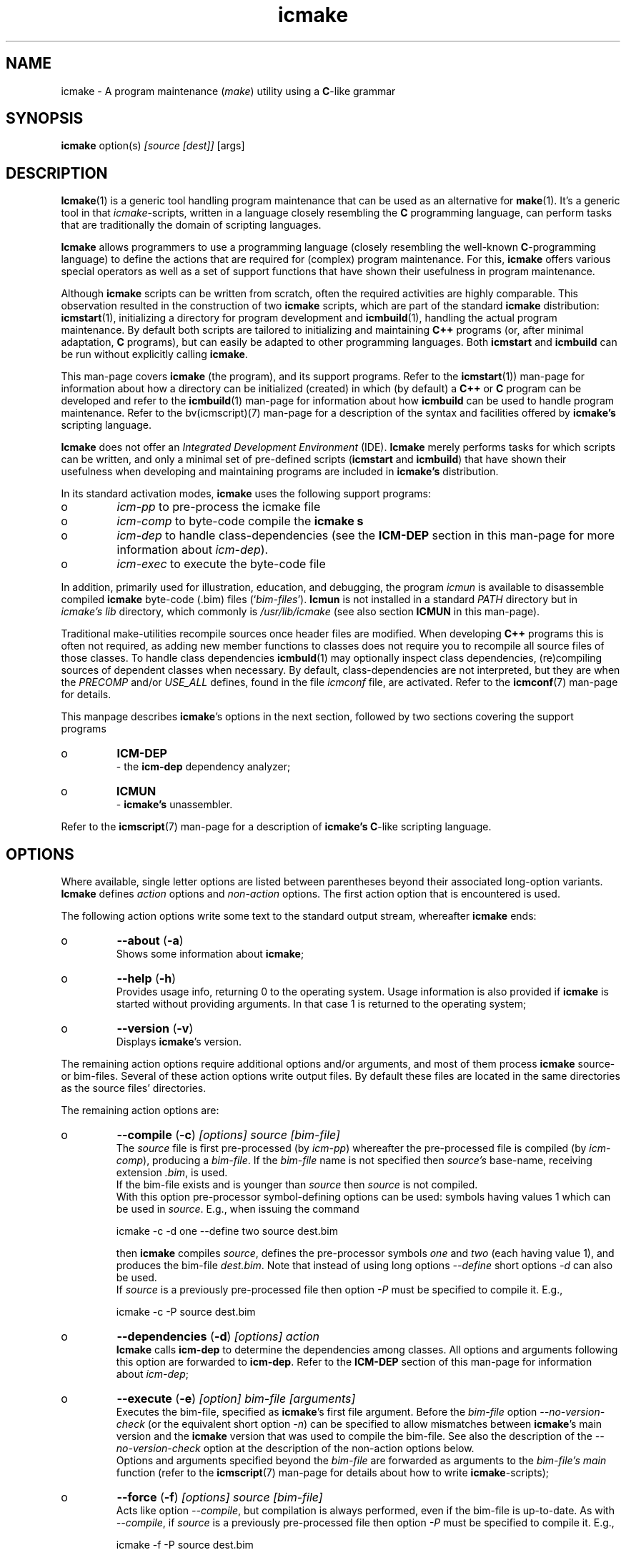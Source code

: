 .TH "icmake" "1" "1992\-2021" "icmake\&.10\&.01\&.01" "A program maintenance utility"

.PP 
.SH "NAME"
icmake \- A program maintenance (\fImake\fP) utility using a
\fBC\fP\-like grammar
.PP 
.SH "SYNOPSIS"
\fBicmake\fP option(s) \fI[source [dest]]\fP [args]
.PP 
.SH "DESCRIPTION"

.PP 
\fBIcmake\fP(1) is a generic tool handling program maintenance that can be used
as an alternative for \fBmake\fP(1)\&. It\(cq\&s a generic tool in that
\fIicmake\fP\-scripts, written in a language closely resembling the \fBC\fP
programming language, can perform tasks that are traditionally the domain of
scripting languages\&.
.PP 
\fBIcmake\fP allows programmers to use a programming language (closely resembling the
well\-known \fBC\fP\-programming language) to define the actions that are required
for (complex) program maintenance\&. For this, \fBicmake\fP offers various special
operators as well as a set of support functions that have shown their
usefulness in program maintenance\&.
.PP 
Although \fBicmake\fP scripts can be written from scratch, often the required
activities are highly comparable\&. This observation resulted in the
construction of two \fBicmake\fP scripts, which are part of the standard
\fBicmake\fP distribution: \fBicmstart\fP(1), initializing a directory for program
development and \fBicmbuild\fP(1), handling the actual program maintenance\&. By
default both scripts are  tailored to initializing and maintaining \fBC++\fP
programs (or, after minimal adaptation, \fBC\fP programs), but can easily be
adapted to other programming languages\&. Both \fBicmstart\fP and \fBicmbuild\fP can
be run without explicitly calling \fBicmake\fP\&.
.PP 
This man\-page covers \fBicmake\fP (the program), and its support programs\&. Refer to
the \fBicmstart\fP(1)) man\-page for information about how a directory can be
initialized (created) in which (by default) a \fBC++\fP or \fBC\fP program can be
developed and refer to the \fBicmbuild\fP(1) man\-page for information about how
\fBicmbuild\fP can be used to handle program maintenance\&. Refer to the
bv(icmscript)(7) man\-page for a description of the syntax and facilities
offered by \fBicmake\(cq\&s\fP scripting language\&.
.PP 
\fBIcmake\fP does not offer an \fIIntegrated Development Environment\fP (IDE)\&. \fBIcmake\fP
merely performs tasks for which scripts can be written, and only a minimal set
of pre\-defined scripts (\fBicmstart\fP and \fBicmbuild\fP) that have shown their
usefulness when developing and maintaining programs are included in
\fBicmake\(cq\&s\fP distribution\&.
.PP 
In its standard activation modes, \fBicmake\fP uses the following support programs:
.IP o 
\fIicm\-pp\fP     to pre\-process the icmake file 
.IP o 
\fIicm\-comp\fP   to byte\-code compile the \fBicmake\fP  \fBs\fP
.IP o 
\fIicm\-dep\fP to handle class\-dependencies (see the \fBICM\-DEP\fP
section in this man\-page for more information about \fIicm\-dep\fP)\&.
.IP o 
\fIicm\-exec\fP to execute the byte\-code file

.PP 
In addition, primarily used for illustration, education, and debugging, the
program \fIicmun\fP is available to disassemble compiled \fBicmake\fP byte\-code (\&.bim)
files (`\fIbim\-files\fP\(cq\&)\&. \fBIcmun\fP is not installed in a standard \fIPATH\fP
directory but in \fIicmake\(cq\&s\fP \fIlib\fP directory, which commonly is
\fI/usr/lib/icmake\fP (see also section \fBICMUN\fP in this man\-page)\&. 
.PP 
Traditional make\-utilities recompile sources once header files are
modified\&. When developing \fBC++\fP programs this is often not required, as
adding new member functions to classes does not require you to recompile all
source files of those classes\&. To handle class dependencies \fBicmbuld\fP(1) may
optionally inspect class dependencies, (re)compiling sources of dependent
classes when necessary\&. By default, class\-dependencies are not interpreted,
but they are when the \fIPRECOMP\fP and/or \fIUSE_ALL\fP defines, found in the
file \fIicmconf\fP file, are activated\&. Refer to the \fBicmconf\fP(7) man\-page for
details\&.
.PP 
This manpage describes \fBicmake\fP\(cq\&s options in the next section, followed by two
sections covering the support programs
.IP o 
\fBICM\-DEP\fP
.br 
\- the \fBicm\-dep\fP dependency analyzer;
.IP o 
\fBICMUN\fP
.br 
\- \fBicmake\(cq\&s\fP unassembler\&.

.PP 
Refer to the \fBicmscript\fP(7) man\-page for a description of \fBicmake\(cq\&s\fP
\fBC\fP\-like scripting language\&.
.PP 
.SH "OPTIONS"

.PP 
Where available, single letter options are listed between parentheses
beyond their associated long\-option variants\&. \fBIcmake\fP defines \fIaction\fP options
and \fInon\-action\fP options\&. The first action option that is encountered is
used\&.
.PP 
The following action options write some text to the standard output
stream, whereafter \fBicmake\fP ends:
.IP o 
\fB\-\-about\fP (\fB\-a\fP)
.br 
Shows some information about \fBicmake\fP;
.IP 
.IP o 
\fB\-\-help\fP (\fB\-h\fP)
.br 
Provides usage info, returning 0 to the operating system\&. Usage
information is also provided if \fBicmake\fP is started without providing
arguments\&. In that case 1 is returned to the operating system;
.IP 
.IP o 
\fB\-\-version\fP (\fB\-v\fP)
.br 
Displays \fBicmake\fP\(cq\&s version\&.

.PP 
The remaining action options require additional options and/or arguments,
and most of them process \fBicmake\fP source\- or bim\-files\&. Several of these action
options write output files\&. By default these files are located in the same
directories as the source files\(cq\& directories\&.
.PP 
The remaining action options are:
.IP o 
\fB\-\-compile\fP (\fB\-c\fP) \fI[options] source [bim\-file]\fP 
.br 
The \fIsource\fP file is first pre\-processed (by \fIicm\-pp\fP) whereafter
the pre\-processed file is compiled (by \fIicm\-comp\fP), producing a
\fIbim\-file\fP\&.  If the \fIbim\-file\fP name is not specified then
\fIsource\(cq\&s\fP base\-name, receiving extension \fI\&.bim\fP, is used\&.
.br 
If the bim\-file exists and is younger than \fIsource\fP then \fIsource\fP
is not compiled\&.
.br 
With this option pre\-processor symbol\-defining options can be used:
symbols having values 1 which can be used in \fIsource\fP\&. E\&.g\&., when
issuing the command
.nf 

    icmake \-c \-d one \-\-define two source dest\&.bim
       
.fi 
then \fBicmake\fP compiles \fIsource\fP, defines the pre\-processor symbols
\fIone\fP and \fItwo\fP (each having value 1), and produces the bim\-file
\fIdest\&.bim\fP\&. Note that instead of using long options \fI\-\-define\fP
short options \fI\-d\fP can also be used\&.
.br 
If \fIsource\fP is a previously pre\-processed file then option \fI\-P\fP
must be specified to compile it\&. E\&.g\&.,
.nf 

    icmake \-c \-P source dest\&.bim
       
.fi 

.IP 
.IP o 
\fB\-\-dependencies\fP (\fB\-d\fP) \fI[options] action\fP
.br 
\fBIcmake\fP calls \fBicm\-dep\fP to determine the dependencies among
classes\&. All options and arguments following this option are forwarded
to \fBicm\-dep\fP\&. Refer to the \fBICM\-DEP\fP section of this man\-page for
information about \fIicm\-dep\fP;
.IP 
.IP o 
\fB\-\-execute\fP (\fB\-e\fP) \fI[option] bim\-file [arguments]\fP
.br 
Executes the bim\-file, specified as \fBicmake\fP\(cq\&s first file argument\&. Before
the \fIbim\-file\fP option \fI\-\-no\-version\-check\fP (or the equivalent
short option \fI\-n\fP) can be specified to allow mismatches between
\fBicmake\fP\(cq\&s main version and the \fBicmake\fP version that was used to compile
the bim\-file\&. See also the description of the \fI\-\-no\-version\-check\fP
option at the description of the non\-action options below\&.
.br 
Options and arguments specified beyond the \fIbim\-file\fP are forwarded
as arguments to the \fIbim\-file\(cq\&s main\fP function (refer to the
\fBicmscript\fP(7) man\-page for details about how to write
\fBicmake\fP\-scripts);
.IP 
.IP o 
\fB\-\-force\fP (\fB\-f\fP) \fI[options] source [bim\-file]\fP 
.br 
Acts like option \fI\-\-compile\fP, but compilation is always performed,
even if the bim\-file is up\-to\-date\&. As with \fI\-\-compile\fP, if
\fIsource\fP is a previously pre\-processed file then option \fI\-P\fP must
be specified to compile it\&. E\&.g\&.,
.nf 

    icmake \-f \-P source dest\&.bim
       
.fi 

.IP 
.IP o 
\fB\-\-preprocess\fP (\fB\-p\fP)  \fI[options] source [pim\-file]\fP 
.br 
The file specified as first argument is pre\-processed, producing a
`\fI\&.pim\fP\(cq\& file\&. If a second filename argument is provided then that
file becomes the \fI\&.pim\fP file\&. If not specified, then
the first filename, using the extension \fI\&.pim\fP, is used\&. 
.br 
With this option pre\-processor symbol\-defining options can be used:
symbols having values 1 which can be used in \fIsource\fP\&. E\&.g\&., when
issuing the command
.nf 

    icmake \-p \-d one \-\-define two source dest\&.pim
       
.fi 
then \fBicmake\fP pre\-processes \fIsource\fP, defines the pre\-processor symbols
\fIone\fP and \fItwo\fP (each having value 1), and produces the pim\-file
\fIdest\&.pim\fP\&. Note that instead of using long options \fI\-\-define\fP
short options \fI\-d\fP can also be used;
.IP 
.IP o 
\fB\-\-source\fP (\fB\-s\fP)  \fI[options] source [arguments]\fP 
.br 
\fBIcmake\fP uses \fI\-\-compile\fP to compile the \fBicmake\fP source file specified as
first argument (constructing the default bim\-file if necessary) and
then uses \fI\-\-execute\fP to execute the bim\-file, forwarding any
subsequent \fIarguments\fP as\-is to the \fIbim\-file\(cq\&s main\fP
function\&.
.br 
With this option pre\-processor options as well as the 
\fI\-\-no\-version\-check\fP execute option can be used\&. When using the
latter option it must follow the pre\-processor options (if specified)
and it must be preceded by \fI\-\-execute\fP (or \fI\-e\fP)\&. E\&.g\&., when
issuing the command
.nf 

    icmake \-s \-d one \-en source 
       
.fi 
then \fBicmake\fP first compiles \fIsource\fP, defining the pre\-processor symbol
\fIone\fP, and then executes the bim\-file, passing
\fI\-\-no\-version\-check\fP to \fIicm\-exec\fP;
.IP 
.IP o 
\fB\-t\fP \fItmpspec\fP \fI[options] source [arguments]\fP 
.br 
This option is intended for \fBicmake\fP\-scripts although it can also be used
in a command\-line \fBicmake\fP call\&. Its argument \fItmpspec\fP is either a
single dot (as in \fI\-t\&.\fP) in which case \fBicmake\fP determines the name of
the bim\-file in the directory \fBicmake\fP uses for temporary files (see
option \fI\-\-tmpdir\fP below), or it uses \fItmpspec\fP as the filename to
write the bim\-file to (which file is also removed once the script\(cq\&s
execution ends)\&.
.br 
At the \fIoptions\fP pre\-processor options as well as the 
\fI\-\-no\-version\-check\fP execute option can be specified\&. When using the
latter option it must follow the pre\-processor options (if specified)
and it must be preceded by \fI\-\-execute\fP (or \fI\-e\fP)\&.
.br 
The argument \fIsource\fP is the name of the \fBicmake\fP script to process, and
\fIsource\fP may optionally be followed by \fIarguments\fP\&. Those
arguments are forwarded as\-is to the script\(cq\&s \fImain\fP function, where
they appear as elements of its \fIlist argv\fP parameter\&.
.IP 
Rather than using the explicit command\-line call \fIicmake \-t\&. \&.\&.\&.\fP the
\fI\-t\fP option is normally used in the first line of an (executable) (so
usually \fIchmod +x source\fP has been specified before calling the
script), where its pre\-processor and execute options can also be
specified\&. For example after writing the executable script \fIhello\fP:
.nf 

    #!/usr/bin/icmake \-t\&.
    
    int main(int argc, list argv)
    {
        printf << \(dq\&hello: \(dq\& << argv << \(cq\&\en\(cq\&;
    }
       
.fi 
it can be called as \fIhello one \-two \-\-three\fP, producing output like:
.nf 

    hello: /tmp/10434\&.bim\&.MKqvAb one \-two \-\-three
       
.fi 
(the name following \fIhello:\fP will be different, as it is the name of
the compiled temporary bim\-file)\&. If \fBicmake\fP pre\-process and/or execute
options are required they can be specified in the first line,
following the \fI\-t\fP option\&. E\&.g\&.,
.nf 

    #!/usr/bin/icmake \-t\&. \-d one \-\-define two
       
.fi 

.IP 
.IP o 
\fB\-\-unassemble\fP (\fB\-u\fP)
.br 
The file specified as first argument is an \fBicmake\fP bim\-file, which is
unassembled\&. Refer to the \fBicmun\fP section further down this man\-page
for more information about \fIicmun\fP;
.IP 
The program \fIicmun\fP unassembles bim\-files\&. This program also
supports the \fI\-\-no\-version\-check\fP (\fI\-n\fP) option\&.

.PP 
Finally, there are some (non\-action) options that can be specified before
specifying action options:
.PP 
.IP o 
\fB\-\-no\-process\fP (\fB\-N\fP)
.br 
Implies option \fI\-\-verbose\fP\&. This option may precede options \fI\-d,
\-e, \-s\fP and \fI\-t\fP (either as two separate options or by `gluing\(cq\& both
options together, like \fI\-Ne\fP)\&. When specified, the actions are not
activated, but the command(s) that would have been used are shown to
the standard output;
.IP 
.IP o 
\fB\-\-no\-version\-check\fP (\fB\-n\fP)
.br 
This option is available with the action options \fI\-\-execute,
\-\-source, \-\-unassemble\fP, and \fI\-t\fP\&. When specified the main versions
of icm\-bim files and \fBicmake\fP itself may differ\&. This option should
normally not be used, and was added for development purposes only;
.IP 
.IP o 
\fB\-\-tmpdir\fP=\fIdirectory\fP (\fB\-T\fP)
.br 
The specified directory is used for storing temporary files\&. E\&.g\&., when
compiling an \fBicmake\fP script, the output of \fBicmake\fP\(cq\&s preprocessor is
written to a temporary file which is removed when \fBicmake\fP ends\&. By
default \fI/tmp\fP is used, unless \fI/tmp\fP is not a writable directory,
in which case the current user\(cq\&s \fI$HOME\fP directory is used;
.IP 
.IP o 
\fB\-\-verbose\fP (\fB\-V\fP)
.br 
The child processes and their arguments are written to the standard
output stream before they are called\&. This option may precede options
\fI\-d, \-e, \-s\fP and \fI\-t\fP (either as two separate options or by
`gluing\(cq\& both options together, like \fI\-Ve\fP)\&.

.PP 
.SH "ICM\-DEP"

.PP 
\fBIcm\-dep\fP is a support program called by \fBicmake\fP to determine source\- and
precompiled\-header file dependencies\&. \fBIcm\-dep\fP can be used for software
projects that are developed as described in the C++
Annotations, section \fIHeader
file organization\fP in chapter \fIClasses\fP\&. For those projects classes are
developed in their own directories, which are direct sub\-directory of
the project\(cq\&s main program directory\&. Their class interfaces are provided
in class\-header files bearing the names of the class\-directories, and all
headers that are required by the class\(cq\&s sources are declared in a separate
\fIinternal header\fP filed, commonly having extensions \fI\&.ih\fP\&.
.PP 
\fBIcmake\fP automatically calls \fBicm\-dep\fPd when \fIUSE_ALL\fP or \fIPRECOMP\fP is
specified in \fIicmconf\fP files\&.  By default it is called with arguments
\fI\-V go\fP\&. The \fI#define ICM_DEP\fP define\-specification in the \fIicmconf\fP
file can be used to specify a different set of options\&.
.PP 
When \fBicm\-dep\fP is activated (i\&.e\&., its argument \fIgo\fP is specified) then
\fBicm\-dep\fP determines directory dependencies, touching all files in
directories that depend on directories containing modified files, and/or
removing precompiled headers if they include headers from other directories
that were modified\&. By providing another argument than \fIgo\fP \fBicm\-dep\fP
performs a `dry run\(cq\&: it analyzes dependencies, but it won\(cq\&t remove or touch
files\&.
.PP 
Options of \fBicm\-dep\fP may be specified immediately following \fBicmake\fP\(cq\&s
\fI\-\-dependencies\fP option\&. \fBIcm\-dep\fP supports the following options:
.IP o 
\fB\-\-classes\fP=\fIfilename\fP (\fB\-c\fP)
.br 
By default, \fBicm\-dep\fP inspects dependencies of the directories
mentioned in the file \fICLASSES\fP\&. Furthermore, if the \fBicmconf\fP(7)
file specifies \fIPARSER_DIR\fP and \fISCANNER_DIR\fP then those
directories are also considered\&.  Use this option to specify the file
containing the names of directories to be inspected by \fBicm\-dep\fP\&.
.IP 
.IP o 
\fB\-\-help\fP (\fB\-h\fP)
.br 
\fBIcm\-dep\fP writes a summary of its usage to the standard output and
terminates, returning 0 to the operating system;
.IP 
.IP o 
\fB\-\-icmconf\fP=\fIfilename\fP (\fB\-i\fP)
.br 
By default \fBicm\-dep\fP inspects the content of \fIicmconf\fP files, This
option is used if instead of \fIicmconf\fP another file should be
inspected;
.IP 
.IP o 
\fB\-\-mainih\fP=\fImainheader\fP (\fB\-m\fP)
.br 
In the \fIicmconf\fP file the \fI#define IH\fP parameter is used to specify
the suffix of class header files that should be precompiled, assuming
that their filenames are equal to the names of the directories which
are listed in the \fICLASSES\fP file\&. But \fICLASSES\fP does not specify
the name of the program\(cq\&s top\-level directory\&. This option is used to
specify the name of the top\-level header file to precompile\&. By
default \fImain\&.ih\fP is used;
.IP 
.IP o 
\fB\-\-gch\fP
.br 
If \fIicmconf\fP files contain \fI#define PRECOMP\fP specifications then
\fBicm\-dep\fP checks whether precompiled headers must be refreshed\&.  If
an \fIicmconf\fP file does not contain a \fI#define PRECOMP\fP
specifications, but precompiled headers should nonetheless be
inspected, then option \fI\-\-gch\fP can be specified;
.IP 
.IP o 
\fB\-\-no\-gch\fP
.br 
If \fIicmconf\fP files contain \fI#define PRECOMP\fP specifications but 
\fBicm\-dep\fP should not check whether precompiled headers must be
refreshed then option \fI\-\-no\-gch\fP should be specified;
.IP 
.IP o 
\fB\-\-no\-use\-all\fP
.br 
If \fIicmconf\fP files contain \fI#define USE_ALL \(dq\&filename\(dq\&\fP
specifications then all source files in directories containing files
named \fIfilename\fP are recompiled\&. When specifying this option
inspections of \fI`USE_ALL\(cq\&\fP specifications is suppressed;
.IP 
.IP o 
\fB\-\-use\-all\fP=\fIfilename\fP
.br 
If \fIicmconf\fP files contain \fI#define USE_ALL \(dq\&filename\(dq\&\fP
specifications then all source files in directories containing files
named \fIfilename\fP are recompiled\&. Specify this option to inspect the
presence of \fIfilename\fP files if \fIicmconf\fP does not contain a
\fI`USE_ALL\(cq\&\fP specification;
.IP 
.IP o 
\fB\-\-verbose\fP (\fB\-V\fP)
.br 
This option can be specified multiple times\&. The number of times it is
specified determines \fBicm\-dep\(cq\&s\fP verbosity\&. If not used then
\fBicm\-dep\fP silently performs its duties\&. If specified once, then
\fBicm\-dep\fP reports to the standard output what actions it performs;
if specified twice it also reports non\-default options and
automatically included directories; if specified three times it also
reports class dependencies; if specified more often it reports what
files it encountered and what decision it would make when \fIgo\fP would
be specified;
.IP 
.IP o 
\fB\-\-version\fP (\fB\-v\fP)
.br 
\fBIcm\-dep\fP reports its version number to the standard output and
terminates, returning 0 to the operating system\&.

.PP 
As an example, for \fBicmake\fP itself the class dependencies, obtained using the
option \fI\-VVV\fP are shown as:
.nf 

    Direct class dependencies:
    \-\-\-\-\-\-\-\-\-\-\-\-\-\-\-\-\-\-\-\-\-\-\-\-\-\-
                  uses:
                  \-\-\-\-\-\-\-\-\-\-\-\-
        class:     1  2  3  4 
    \-\-\-\-\-\-\-\-\-\-\-\-\-\-\-\-\-\-\-\-\-\-\-\-\-\-
             \&.  1  x  x  x  x 
       options  2     x     x 
       handler  3     x  x    
    argoptions  4           x 
    \-\-\-\-\-\-\-\-\-\-\-\-\-\-\-\-\-\-\-\-\-\-\-\-\-\-
                   1  2  3  4 
    \-\-\-\-\-\-\-\-\-\-\-\-\-\-\-\-\-\-\-\-\-\-\-\-\-\-
    
    Implied class dependencies:
    \-\-\-\-\-\-\-\-\-\-\-\-\-\-\-\-\-\-\-\-\-\-\-\-\-\-
                  uses:
                  \-\-\-\-\-\-\-\-\-\-\-\-
        class:     1  2  3  4 
    \-\-\-\-\-\-\-\-\-\-\-\-\-\-\-\-\-\-\-\-\-\-\-\-\-\-
             \&.  1  \-  x  x  x 
       handler  2     \-  x  x 
       options  3        \-  x 
    argoptions  4           \- 
    \-\-\-\-\-\-\-\-\-\-\-\-\-\-\-\-\-\-\-\-\-\-\-\-\-\-
                   1  2  3  4 
    \-\-\-\-\-\-\-\-\-\-\-\-\-\-\-\-\-\-\-\-\-\-\-\-\-\-
    
.fi 
The second table immediately shows that there are no circular
dependencies: its lower triangle remains empty\&. 
.PP 
.SH "icmun"

.PP 
The \fBicmun\fP support program expects one argument, a bim\-file\&. It
disassembles the binary file an shows the assembler instructions and the
structure of the bim\-file\&. Note that in standard installations \fBicmun\fP is
not located in one of the directories of the \fIPATH\fP environment variable,
but it is available in the \fI/usr/lib/icmake\fP directory, and the command
\fIicmake \-u bim\-file\fP is normally used to unassemble the bim\-file\&.
.PP 
As an illustration, assume the following script is compiled by \fBicmake\fP (e\&.g\&., by
calling \fIicmake \-c demo\&.im\fP):
.nf 

    void main()
    {
        printf(\(dq\&hello world\(dq\&);
    }
        
.fi 
the resulting \fIdemo\&.bim\fP file can be processed by \fBicmun\fP (e\&.g\&.,
calling \fI/usr/lib/icmake/icmun demo\&.bim\fP\&. \fBIcmun\fP then writes the
following to the standard output fle:
.PP 
.nf 

    icmun by Frank B\&. Brokken (f\&.b\&.brokken@rug\&.nl)
    icmun V10\&.00\&.00
    Copyright (c) GPL 1992\-2021\&. NO WARRANTY\&.
    
    Binary file statistics:
            strings      at offset  0x0025
            variables    at offset  0x0032
            filename     at offset  0x0032
            code         at offset  0x0014
            first opcode at offset  0x0021
    
    String constants dump:
            [0025 (0000)] \(dq\&\(dq\&
            [0026 (0001)] \(dq\&hello world\(dq\&
    
    Disassembled code:
            [0014] 06 01 00   push string \(dq\&hello world\(dq\&
            [0017] 05 01 00   push int 0001
            [001a] 1b 1d      callrss 1d (printf)
            [001c] 1c 02      add sp, 02
            [001e] 04         push int 0
            [001f] 24         pop reg
            [0020] 23         ret
            [0021] 21 14 00   call [0014]
            [0024] 1d         exit
        
.fi 

.PP 
Offsets are shown using the hexadecimal number system and are absolute byte
offsets in the bim\-file\&. The string constants dump also shows, between
parentheses, the offsets of the individual strings relative to the beginning
of the strings section\&. The disassembled code shows the opcodes of the
instructions of the compiled icmake source files\&. If opcodes use arguments
then these argument values are shown following their opcodes\&. Each opcode line
ends by showing the opcode\(cq\&s mnemonic plus (if applicable) the nature of its
argument\&.
.PP 
.SH "FILES"

.PP 
The mentioned paths are the ones that are used in the source distribution
and are used by the Debian Linux distribution\&. However, they are sugestive
only and may have been configured differently:
.PP 
.IP o 
\fB/usr/bin/icmake\fP: the main \fBicmake\fP program;
.IP o 
\fB/usr/bin/icmbuild\fP: the wrapper program around the \fIicmbuild\fP
script handling standard program maintenance;
.IP o 
\fB/usr/bin/icmstart\fP: an \fBicmake\fP\-script that is can be used to create
the startup\-files of new projects;
.IP o 
\fB/usr/lib/icmake/icm\-comp\fP: the compiler called by \fBicmake\fP;
.IP o 
\fB/usr/lib/icmake/icm\-exec\fP: the byte\-code interpreter called by
\fBicmake\fP; 
.IP o 
\fB/usr/lib/icmake/icm\-dep\fP: the support program handling class\- and
precompiled header dependencies;
.IP o 
\fB/usr/lib/icmake/icm\-pp\fP: the preprocessor called by \fBicmake\fP;
.IP o 
\fB/usr/lib/icmake/icmun\fP: the \fBicmake\fP unassembler\&.

.PP 
.SH "EXAMPLES"

.PP 
The distribution (usually in \fI/usr/share/doc/icmake\fP) contains a
directory \fIexamples\fP containing additional examples of \fBicmake\fP script\&. The
\fIicmstart\fP script is an \fBicmake\fP script as is \fI/usr/lib/icmake/icmbuild\fP,
which is called by the \fI/usr/bin/icmbuild\fP program\&. See also the \fBEXAMPLE\fP
section in the \fBicmscript\fP(7) man\-page\&.
.PP 
.SH "SEE ALSO"
\fBchmod\fP(1),
\fBicmbuild\fP(1), \fBicmconf\fP(7), \fBicmscript\fP(7),
\fBicmstart\fP(1), \fBicmstart\&.rc\fP(7), \fBmake\fP(1)
.PP 
.SH "BUGS"

.PP 
Be advised that starting \fBicmake\fP version 10\&.00\&.00 
.IP o 
the \fI\-\-summary\fP (\fI\-F\fP) option has been discontinued;
.IP o 
the \fI\-\-source\fP short option \fI\-i\fP has been replaced by \fI\-s\fP;
.IP o 
long option \fI\-\-icm\-dep\fP has been replaced by \fI\-\-dependencies\fP;

.PP 
.SH "COPYRIGHT"
This is free software, distributed under the terms of the 
GNU General Public License (GPL)\&.
.PP 
.SH "AUTHOR"
Frank B\&. Brokken (\fBf\&.b\&.brokken@rug\&.nl\fP)\&.
.PP 
